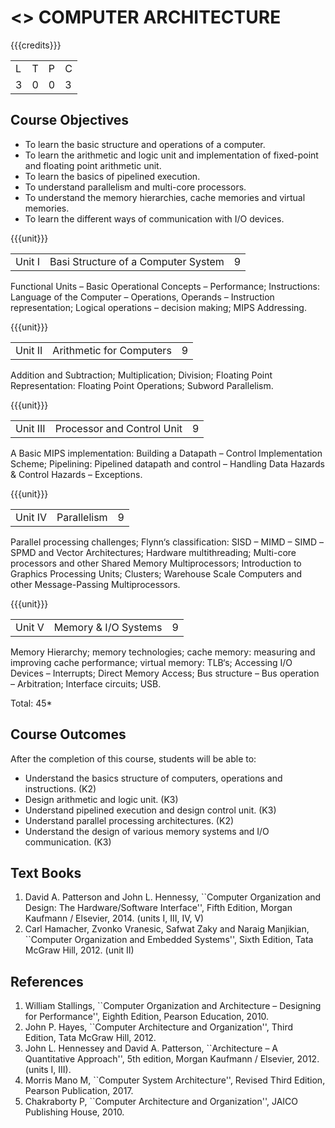 * <<<402>>> COMPUTER ARCHITECTURE
:properties:
:author: Ms. K. Lekshmi and Dr. D. Venkatavara Prasad
:date: 
:end:

#+startup: showall

{{{credits}}}
| L | T | P | C |
| 3 | 0 | 0 | 3 |

** Course Objectives
- To learn the basic structure and operations of a computer. 
- To learn the arithmetic and logic unit and implementation of fixed-point and floating point arithmetic unit. 
- To learn the basics of pipelined execution. 
- To understand parallelism and multi-core processors. 
- To understand the memory hierarchies, cache memories and virtual memories. 
- To learn the different ways of communication with I/O devices. 

{{{unit}}}
|Unit I | Basi Structure of a Computer System | 9 |
Functional Units -- Basic Operational Concepts -- Performance;
Instructions: Language of the Computer -- Operations, Operands -- Instruction representation;
Logical operations -- decision making; MIPS Addressing. 

{{{unit}}}
|Unit II | Arithmetic for Computers | 9 |
Addition and Subtraction; Multiplication; Division; Floating Point Representation:
Floating Point Operations; Subword Parallelism.

{{{unit}}}
|Unit III | Processor and Control Unit | 9 |
A Basic MIPS implementation: Building a Datapath -- Control Implementation Scheme;
Pipelining: Pipelined datapath and control -- Handling Data Hazards & Control Hazards -- Exceptions.

{{{unit}}}
|Unit IV | Parallelism | 9 |
Parallel processing challenges; Flynn‘s classification: SISD -- MIMD -- SIMD --SPMD
and Vector Architectures; Hardware multithreading; Multi-core processors and other Shared Memory Multiprocessors;
Introduction to Graphics Processing Units; Clusters; Warehouse Scale Computers and other Message-Passing Multiprocessors.

{{{unit}}}
|Unit V | Memory & I/O Systems | 9 |
Memory Hierarchy; memory technologies; cache memory: measuring and improving cache performance;
virtual memory: TLB‘s; Accessing I/O Devices -- Interrupts; Direct Memory Access;
Bus structure -- Bus operation -- Arbitration; Interface circuits; USB.

\hfill *Total: 45*

** Course Outcomes
After the completion of this course, students will be able to: 
- Understand the basics structure of computers, operations and instructions. (K2)
- Design arithmetic and logic unit. (K3)
- Understand pipelined execution and design control unit. (K3)
- Understand parallel processing architectures. (K2)
- Understand the design of various memory systems and I/O communication. (K3)

** Text Books
1.  David A. Patterson and John L. Hennessy, ``Computer Organization and Design: The Hardware/Software Interface'', 
	Fifth Edition, Morgan Kaufmann / Elsevier, 2014. (units I, III, IV, V)
2.  Carl Hamacher, Zvonko Vranesic, Safwat Zaky and Naraig Manjikian, ``Computer Organization and Embedded Systems'', 
	Sixth Edition, Tata McGraw Hill, 2012. (unit II)

** References
1.	William Stallings, ``Computer Organization and Architecture – Designing for Performance'',
	Eighth Edition, Pearson Education, 2010. 
2.	John P. Hayes, ``Computer Architecture and Organization'', Third Edition, Tata McGraw Hill, 2012. 
3. 	John L. Hennessey and David A. Patterson, ``Architecture – A Quantitative Approach'', 5th edition,
   	Morgan Kaufmann / Elsevier, 2012. (units I, III). 
4. 	Morris Mano M, ``Computer System Architecture'', Revised Third Edition, Pearson Publication, 2017.
5.	Chakraborty P, ``Computer Architecture and Organization'', JAICO Publishing House, 2010.
